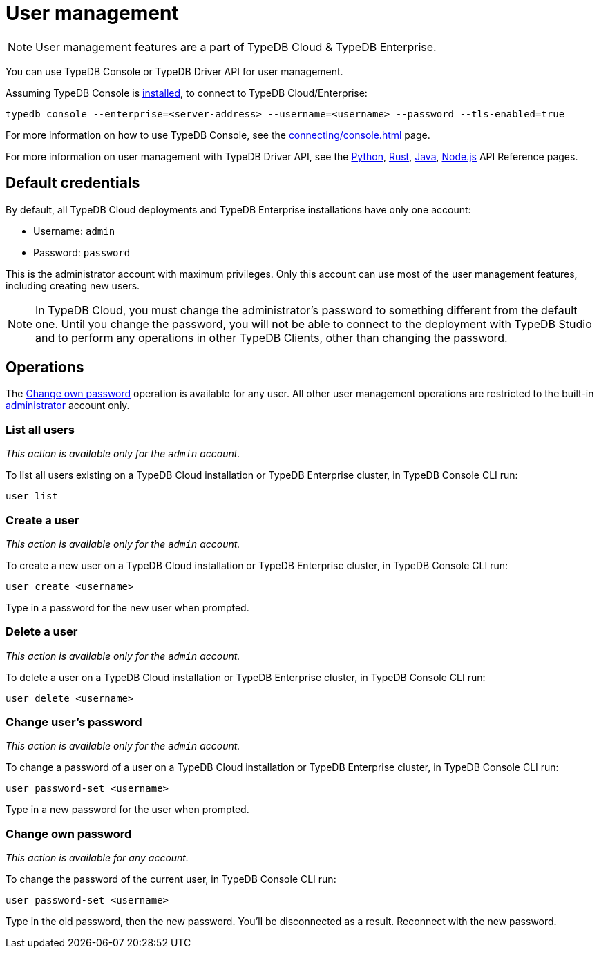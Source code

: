 = User management
:keywords: typedb, users, access, username, password
:pageTitle: User management
:summary: TypeDB user management.

[NOTE]
====
User management features are a part of TypeDB Cloud & TypeDB Enterprise.
====

You can use TypeDB Console or TypeDB Driver API for user management.

Assuming TypeDB Console is xref:home::install.adoc#_console[installed], to connect to TypeDB Cloud/Enterprise:

[,bash]
----
typedb console --enterprise=<server-address> --username=<username> --password --tls-enabled=true
----

For more information on how to use TypeDB Console, see the xref:connecting/console.adoc[] page.

For more information on user management with TypeDB Driver API,
see the xref:clients::python-driver/api-reference.adoc#_UserManager[Python],
xref:clients::rust-driver/api-reference.adoc#_struct_UserManager[Rust],
xref:clients::java-driver/api-reference.adoc#_UserManager[Java],
xref:clients::nodejs-driver/api-reference.adoc#_UserManager[Node.js] API Reference pages.

[#_default_credentials]
== Default credentials

By default, all TypeDB Cloud deployments and TypeDB Enterprise installations have only one account:

* Username: `admin`
* Password: `password`

This is the administrator account with maximum privileges.
Only this account can use most of the user management features, including creating new users.

[NOTE]
====
In TypeDB Cloud, you must change the administrator's password to something different from the default one.
Until you change the password, you will not be able to connect to the deployment with TypeDB Studio
and to perform any operations in other TypeDB Clients, other than changing the password.
====

== Operations

The <<_current_user_password>> operation is available for any user.
All other user management operations are restricted to the built-in <<_default_credentials,administrator>> account only.

[#_list_all_users]
=== List all users
_This action is available only for the `admin` account._

To list all users existing on a TypeDB Cloud installation or TypeDB Enterprise cluster, in TypeDB Console CLI run:

[,bash]
----
user list
----

[#_create_a_user]
=== Create a user
_This action is available only for the `admin` account._

To create a new user on a TypeDB Cloud installation or TypeDB Enterprise cluster, in TypeDB Console CLI run:

[,bash]
----
user create <username>
----

Type in a password for the new user when prompted.

[#_delete_a_user]
=== Delete a user
_This action is available only for the `admin` account._

To delete a user on a TypeDB Cloud installation or TypeDB Enterprise cluster, in TypeDB Console CLI run:

[,bash]
----
user delete <username>
----

[#_change_password]
=== Change user's password
_This action is available only for the `admin` account._

To change a password of a user on a TypeDB Cloud installation or TypeDB Enterprise cluster, in TypeDB Console CLI run:

[,bash]
----
user password-set <username>
----

Type in a new password for the user when prompted.

[#_current_user_password]
=== Change own password
_This action is available for any account._

To change the password of the current user, in TypeDB Console CLI run:

[,bash]
----
user password-set <username>
----

Type in the old password, then the new password.
You'll be disconnected as a result. Reconnect with the new password.

////
Use the following TypeDB Console commands to manage users.

Retrieve a list of all users:

[,bash]
----
user list
----

Create a new user:

[,bash]
----
user create <username>
----

Set password for a user:

[,bash]
----
user set-password <username>
----

Update password of the current user:

[,bash]
----
user update-password
----

Delete a user:

[,bash]
----
user delete <username>
----
////

